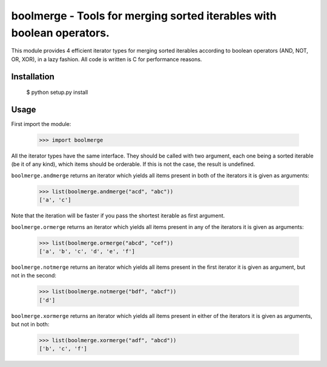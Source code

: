boolmerge - Tools for merging sorted iterables with boolean operators.
======================================================================

This module provides 4 efficient iterator types for merging sorted
iterables according to boolean operators (AND, NOT, OR, XOR),
in a lazy fashion. All code is written is C for performance reasons.

Installation
------------

    $ python setup.py install


Usage
-----

First import the module:

    >>> import boolmerge

All the iterator types have the same interface. They should be
called with two argument, each one being a sorted iterable
(be it of any kind), which items should be orderable.
If this is not the case, the result is undefined.

``boolmerge.andmerge`` returns an iterator which yields all items
present in both of the iterators it is given as arguments:

    >>> list(boolmerge.andmerge("acd", "abc"))
    ['a', 'c']

Note that the iteration will be faster if you pass the shortest
iterable as first argument.

``boolmerge.ormerge`` returns an iterator which yields all items
present in any of the iterators it is given as arguments:

    >>> list(boolmerge.ormerge("abcd", "cef"))
    ['a', 'b', 'c', 'd', 'e', 'f']

``boolmerge.notmerge`` returns an iterator which yields all items
present in the first iterator it is given as argument, but not in
the second:

    >>> list(boolmerge.notmerge("bdf", "abcf"))
    ['d']

``boolmerge.xormerge`` returns an iterator which yields all items
present in either of the iterators it is given as arguments, but
not in both:

    >>> list(boolmerge.xormerge("adf", "abcd"))
    ['b', 'c', 'f']
